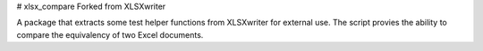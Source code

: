 # xlsx_compare
Forked from XLSXwriter

A package that extracts some test helper functions from XLSXwriter for external use. The script provies the ability to compare the equivalency of two Excel documents.